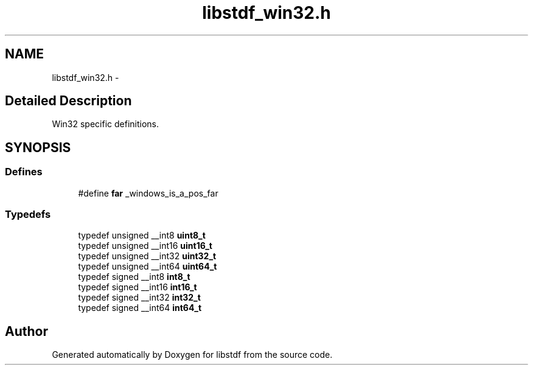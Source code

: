 .TH "libstdf_win32.h" 3 "24 Mar 2017" "libstdf" \" -*- nroff -*-
.ad l
.nh
.SH NAME
libstdf_win32.h \- 
.SH "Detailed Description"
.PP 
Win32 specific definitions. 


.SH SYNOPSIS
.br
.PP
.SS "Defines"

.in +1c
.ti -1c
.RI "#define \fBfar\fP   _windows_is_a_pos_far"
.br
.in -1c
.SS "Typedefs"

.in +1c
.ti -1c
.RI "typedef unsigned __int8 \fBuint8_t\fP"
.br
.ti -1c
.RI "typedef unsigned __int16 \fBuint16_t\fP"
.br
.ti -1c
.RI "typedef unsigned __int32 \fBuint32_t\fP"
.br
.ti -1c
.RI "typedef unsigned __int64 \fBuint64_t\fP"
.br
.ti -1c
.RI "typedef signed __int8 \fBint8_t\fP"
.br
.ti -1c
.RI "typedef signed __int16 \fBint16_t\fP"
.br
.ti -1c
.RI "typedef signed __int32 \fBint32_t\fP"
.br
.ti -1c
.RI "typedef signed __int64 \fBint64_t\fP"
.br
.in -1c
.SH "Author"
.PP 
Generated automatically by Doxygen for libstdf from the source code.

